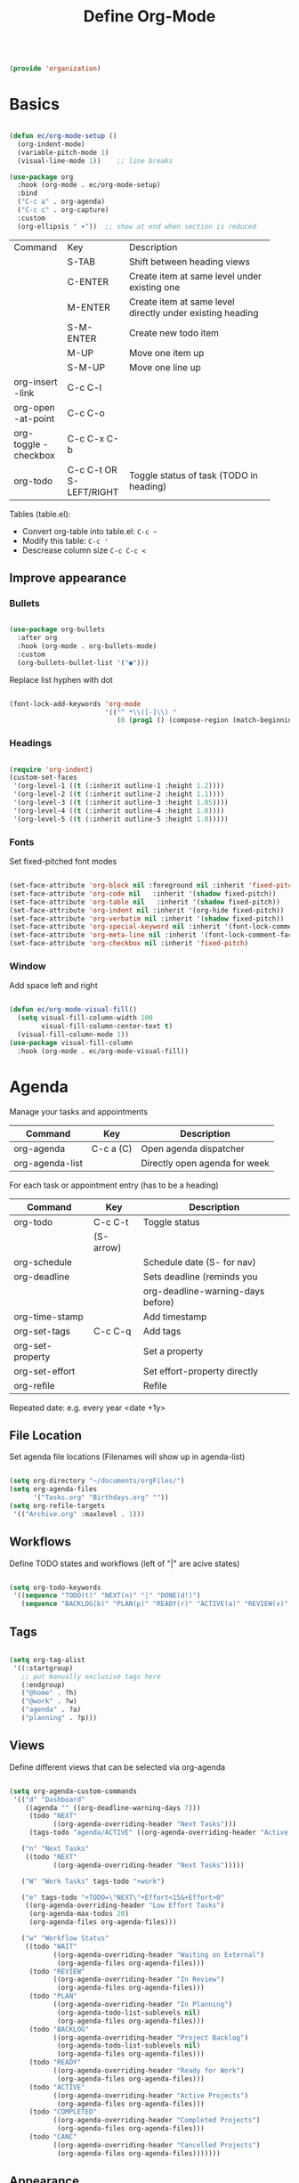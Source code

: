 #+TITLE: Define Org-Mode
#+PROPERTY: header-args:emacs-lisp :tangle ~/.emacs.d/lisp/organization.el

#+begin_src emacs-lisp
  
  (provide 'organization)
  
#+end_src

* Basics

#+begin_src emacs-lisp
  
  (defun ec/org-mode-setup ()
    (org-indent-mode)
    (variable-pitch-mode 1)
    (visual-line-mode 1))    ;; line breaks
  
  (use-package org
    :hook (org-mode . ec/org-mode-setup)
    :bind
    ("C-c a" . org-agenda)
    ("C-c c" . org-capture)
    :custom
    (org-ellipsis " ▾"))  ;; show at end when section is reduced
  
#+end_src

+------------+--------------+--------------------------------------+
| Command    | Key          | Description                          |
+------------+--------------+--------------------------------------+
|            | S-TAB        |Shift between heading views           |
+------------+--------------+--------------------------------------+
|            | C-ENTER      |Create item at same level under       |
|            |              |existing one                          |
+------------+--------------+--------------------------------------+
|            | M-ENTER      |Create item at same level directly    |
|            |              |under existing heading                |
+------------+--------------+--------------------------------------+
|            | S-M-ENTER    |Create new todo item                  |
+------------+--------------+--------------------------------------+
|            | M-UP         |Move one item up                      |
+------------+--------------+--------------------------------------+
|            | S-M-UP       |Move one line up                      |
+------------+--------------+--------------------------------------+
| org-insert | C-c C-l      |                                      |
|   -link    |              |                                      |
+------------+--------------+--------------------------------------+
|  org-open  | C-c C-o      |                                      |
| -at-point  |              |                                      |
+------------+--------------+--------------------------------------+
| org-toggle | C-c C-x C-b  |                                      |
| -checkbox  |              |                                      |
+------------+--------------+--------------------------------------+
| org-todo   | C-c C-t      |Toggle status of task (TODO in        |
|            |  OR          |heading)                              |
|            | S-LEFT/RIGHT |                                      |
+------------+--------------+--------------------------------------+

Tables (table.el):
- Convert org-table into table.el: ~C-c ~~
- Modify this table: ~C-c '~
- Descrease column size ~C-c C-c <~

** Improve appearance

*** Bullets

#+begin_src emacs-lisp
  
  (use-package org-bullets
    :after org
    :hook (org-mode . org-bullets-mode)
    :custom
    (org-bullets-bullet-list '("●")))
    
#+end_src

Replace list hyphen with dot

#+begin_src emacs-lisp
  
  (font-lock-add-keywords 'org-mode
                          '(("^ *\\([-]\\) "
                             (0 (prog1 () (compose-region (match-beginning 1) (match-end 1) "•"))))))
  
#+end_src

*** Headings

#+begin_src emacs-lisp
  
  (require 'org-indent)
  (custom-set-faces
   '(org-level-1 ((t (:inherit outline-1 :height 1.2))))
   '(org-level-2 ((t (:inherit outline-2 :height 1.1))))
   '(org-level-3 ((t (:inherit outline-3 :height 1.05))))
   '(org-level-4 ((t (:inherit outline-4 :height 1.0))))
   '(org-level-5 ((t (:inherit outline-5 :height 1.0)))))
  
#+end_src

*** Fonts

Set fixed-pitched font modes

#+begin_src emacs-lisp
  
  (set-face-attribute 'org-block nil :foreground nil :inherit 'fixed-pitch)
  (set-face-attribute 'org-code nil   :inherit '(shadow fixed-pitch))
  (set-face-attribute 'org-table nil   :inherit '(shadow fixed-pitch))
  (set-face-attribute 'org-indent nil :inherit '(org-hide fixed-pitch))
  (set-face-attribute 'org-verbatim nil :inherit '(shadow fixed-pitch))
  (set-face-attribute 'org-special-keyword nil :inherit '(font-lock-comment-face fixed-pitch))
  (set-face-attribute 'org-meta-line nil :inherit '(font-lock-comment-face fixed-pitch))
  (set-face-attribute 'org-checkbox nil :inherit 'fixed-pitch)
  
#+end_src

*** Window

Add space left and right

#+begin_src emacs-lisp
  
  (defun ec/org-mode-visual-fill()
    (setq visual-fill-column-width 100
          visual-fill-column-center-text t)
    (visual-fill-column-mode 1))
  (use-package visual-fill-column
    :hook (org-mode . ec/org-mode-visual-fill))
  
#+end_src


* Agenda

Manage your tasks and appointments


| Command         | Key       | Description                   |
|-----------------+-----------+-------------------------------|
| org-agenda      | C-c a (C) | Open agenda dispatcher        |
| org-agenda-list |           | Directly open agenda for week 

For each task or appointment entry (has to be a heading)

| Command          | Key       | Description                       |
|------------------+-----------+-----------------------------------|
| org-todo         | C-c C-t   | Toggle status                     |
|                  | (S-arrow) |                                   |
| org-schedule     |           | Schedule date (S- for nav)        |
| org-deadline     |           | Sets deadline (reminds you        |
|                  |           | org-deadline-warning-days before) |
| org-time-stamp   |           | Add timestamp                     |
| org-set-tags     | C-c C-q   | Add tags                          |
| org-set-property |           | Set a property                    |
| org-set-effort   |           | Set effort-property directly      |
| org-refile       |           | Refile                            |

Repeated date: e.g. every year <date +1y>

** File Location

Set agenda file locations (Filenames will show up in agenda-list)

#+begin_src emacs-lisp
  
  (setq org-directory "~/documents/orgFiles/")
  (setq org-agenda-files
        '("Tasks.org" "Birthdays.org" ""))
  (setq org-refile-targets
   '(("Archive.org" :maxlevel . 1)))
  
#+end_src

** Workflows

Define TODO states and  workflows (left of "|" are acive states)

#+begin_src emacs-lisp
  
  (setq org-todo-keywords
   '((sequence "TODO(t)" "NEXT(n)" "|" "DONE(d!)")
     (sequence "BACKLOG(b)" "PLAN(p)" "READY(r)" "ACTIVE(a)" "REVIEW(v)" "WAIT(w@/!)" "HOLD(h)" "|" "COMPLETED(c)" "CANCELLED(k@)")))
  
#+end_src

** Tags

#+begin_src emacs-lisp
  
  (setq org-tag-alist
   '((:startgroup)
     ;; put manually exclusive tags here
     (:endgroup)
     ("@home" . ?h)
     ("@work" . ?w)
     ("agenda" . ?a)
     ("planning" . ?p)))  
  
#+end_src

** Views

Define different views that can be selected via org-agenda

#+begin_src emacs-lisp
  
  (setq org-agenda-custom-commands
   '(("d" "Dashboard"
      ((agenda "" ((org-deadline-warning-days 7)))
       (todo "NEXT"
             ((org-agenda-overriding-header "Next Tasks")))
       (tags-todo "agenda/ACTIVE" ((org-agenda-overriding-header "Active Projects")))))
  
     ("n" "Next Tasks"
      ((todo "NEXT"
             ((org-agenda-overriding-header "Next Tasks")))))
  
     ("W" "Work Tasks" tags-todo "+work")
  
     ("e" tags-todo "+TODO=\"NEXT\"+Effort<15&+Effort>0"
      ((org-agenda-overriding-header "Low Effort Tasks")
       (org-agenda-max-todos 20)
       (org-agenda-files org-agenda-files)))
  
     ("w" "Workflow Status"
      ((todo "WAIT"
             ((org-agenda-overriding-header "Waiting on External")
              (org-agenda-files org-agenda-files)))
       (todo "REVIEW"
             ((org-agenda-overriding-header "In Review")
              (org-agenda-files org-agenda-files)))
       (todo "PLAN"
             ((org-agenda-overriding-header "In Planning")
              (org-agenda-todo-list-sublevels nil)
              (org-agenda-files org-agenda-files)))
       (todo "BACKLOG"
             ((org-agenda-overriding-header "Project Backlog")
              (org-agenda-todo-list-sublevels nil)
              (org-agenda-files org-agenda-files)))
       (todo "READY"
             ((org-agenda-overriding-header "Ready for Work")
              (org-agenda-files org-agenda-files)))
       (todo "ACTIVE"
             ((org-agenda-overriding-header "Active Projects")
              (org-agenda-files org-agenda-files)))
       (todo "COMPLETED"
             ((org-agenda-overriding-header "Completed Projects")
              (org-agenda-files org-agenda-files)))
       (todo "CANC"
             ((org-agenda-overriding-header "Cancelled Projects")
              (org-agenda-files org-agenda-files)))))))
  
#+end_src

** Appearance

Window setup

#+begin_src emacs-lisp
  
  (setq org-agenda-window-setup 'only-window)
  (setq org-agenda-restore-windows-after-quit t)
  
#+end_src

Open agenda dispatcher in vertical split

#+begin_src emacs-lisp
  
  (defadvice org-agenda (around split-vertically activate)
    (let (
          (split-width-threshold 40)    ; or whatever width makes sense for you
          (split-height-threshold nil)) ; but never horizontally
      ad-do-it))
  
#+end_src

** Behavior

Logging setup

#+begin_src emacs-lisp
  
  (setq org-agenda-start-with-log-mode t) ;; present log of a day
  (setq org-log-done 'time) ;; store time when log is done
  (setq org-log-into-drawer t) ;; fold in collapsable drawer
  
#+end_src

Save org buffers after refiling

#+begin_src emacs-lisp
  
  (advice-add 'org-refile :after 'org-save-all-org-buffers)
  
#+end_src


** Habits

Shows habit tracker diagram for reoccuring tasks

#+begin_src emacs-lisp
  
  (require 'org-habit)
  (add-to-list 'org-modules 'org-habit)
  (setq org-habit-graph-column 60)
  
#+end_src

property: style = habit

<date .+2d> every 2 days
<date .+2d/4d> every 4 days but not more than every 2 days


* Captures

Capure  stuff quickly in between your work.

#+begin_src emacs-lisp
  
  (setq org-capture-templates
        `(("t" "Tasks / Projects")
          ("tt" "Task" entry
           (file+olp "Tasks.org" "Inbox")
           ;; under heading Inbox
           "* TODO %?\n  %U\n  %a\n  %i"
           :empty-lines 1)
          ;; %? Where cursor is placed in the template (to write)
          ;; %U timestamp
          ;; %a link to current position in file
  
          ("j" "Journal Entries")
          ("jj" "Journal" entry
           ;; use datetree for heading hierarchy
           (file+olp+datetree "Journal.org")
           "\n* %<%I:cache yes%M %p> - Journal :journal:\n\n%?\n\n"
           :clock-in :cache yesclock-resume :empty-lines 1)
          ("jm" "Meeting" entry
           (file+olp+datetree "Journal.org")-
           "* %<%I:%M %p> - %a :meetings:\n\n%?\n\n"
           :clock-in :clock-resume :empty-lines 1)
  
          ("w" "Workflows")
          ("we" "Checking Email" entry
           (file+olp+datetree "Journal.org")
           "* Checking Email :email:\n\n%?"
           :clock-in :clock-resume :empty-lines 1)
  
          ("m" "Metrics Capture")
          ("mw" "Weight" table-line
           (file+headline "Metrics.org" "Weight")
           "| %U | %^{Weight} | %^{Notes} |"
           ;; ask for Weight and Notes entries
           :kill-buffer t)))
  
#+end_src

Shortcut to journal capture

#+begin_src emacs-lisp :tangle no
  
  (define-key global-map (kbd "C-c j")
    (lambda () (interactive) (org-capture nil "jj")))
  
#+end_src


* Babel

Create and execute code blocks in org files, similar to jupyternotebooks

Execute: ~C-c C-c~
Give return value below: ~:results value~
Give printout below: ~:results output~

#+begin_src emacs-lisp
  
   (org-babel-do-load-languages
    'org-babel-load-languages
    '((emacs-lisp . t)
      (python . t)))
    
#+end_src

Not confirm before evaluation (can be a security issue)

#+begin_src emacs-lisp
  
  (setq org-confirm-babel-evaluate nil)
  
#+end_src

** Define templates for auto-completion

#+begin_src emacs-lisp
  
  (require 'org-tempo) ;; for completions
  
  (add-to-list 'org-structure-template-alist '("sh" . "src shell"))
  (add-to-list 'org-structure-template-alist '("el" . "src emacs-lisp"))
  (add-to-list 'org-structure-template-alist '("py" . "src python"))
  
#+end_src

Write <sh TAB to create shell source block

** Write code blocks to file with tangle

~org-babel~tangle~

For one code block: ~:tangle <file> [:mkdirp yes]~
For full file: ~#+PROPERTY: header-args:emacs-lisp :tangle <file>~
Exclude one block: ~:tangle no~

Tangle specified files  when saving

#+begin_src emacs-lisp
  
  (defun jv/org-babel-tangle-config ()
    (when (string-equal (file-name-directory buffer-file-name)
                        (expand-file-name "~/config/emacs/"))
      (let ((org-confirm-babel-evaluate nil))
        (org-babel-tangle))))
  
  ;; this hook is loaded for each org-mode buffer
  (add-hook 'org-mode-hook (lambda () (add-hook 'after-save-hook #'jv/org-babel-tangle-config)))
  
#+end_src

** Define variables in code blocks

Before code block use ~#+NAME: variable-name~

Use that value in another block with property ~:noweb yes~ via  ~<<variable-name>>~ (Brackets () after name will evaluate expression
